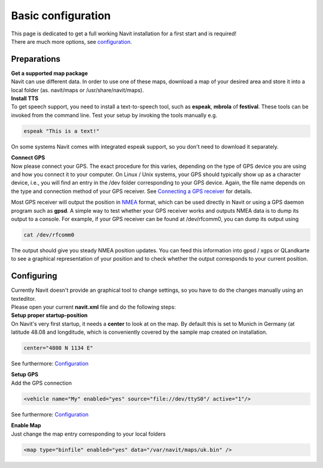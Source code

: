 .. _basic_configuration:

Basic configuration
===================

.. raw:: mediawiki

   {{warning|1=The content of this page is now read only as we moved it to https://navit.readthedocs.io/en/latest/basic_configuration.html Please see that page for up to date content, and please submit updates there.}}

| This page is dedicated to get a full working Navit installation for a
  first start and is required!
| There are much more options, see `configuration <configuration>`__.

Preparations
------------

| **Get a supported map package**
| Navit can use different data. In order to use one of these maps,
  download a map of your desired area and store it into a local folder
  (as. navit/maps or /usr/share/navit/maps).

| **Install TTS**
| To get speech support, you need to install a text-to-speech tool, such
  as **espeak**, **mbrola** of **festival**. These tools can be invoked
  from the command line. Test your setup by invoking the tools manually
  e.g.

.. code:: bash

   espeak "This is a text!"

On some systems Navit comes with integrated espeak support, so you don't
need to download it separately.

| **Connect GPS**
| Now please connect your GPS. The exact procedure for this varies,
  depending on the type of GPS device you are using and how you connect
  it to your computer. On Linux / Unix systems, your GPS should
  typically show up as a character device, i.e., you will find an entry
  in the /dev folder corresponding to your GPS device. Again, the file
  name depends on the type and connection method of your GPS receiver.
  See `Connecting a GPS receiver <Connecting_a_GPS_receiver>`__ for
  details.

Most GPS receiver will output the position in `NMEA <NMEA>`__ format,
which can be used directly in Navit or using a GPS daemon program such
as **gpsd**. A simple way to test whether your GPS receiver works and
outputs NMEA data is to dump its output to a console. For example, if
your GPS receiver can be found at /dev/rfcomm0, you can dump its output
using

.. code:: bash

   cat /dev/rfcomm0

The output should give you steady NMEA position updates. You can feed
this information into gpsd / xgps or QLandkarte to see a graphical
representation of your position and to check whether the output
corresponds to your current position.

Configuring
-----------

| Currently Navit doesn't provide an graphical tool to change settings,
  so you have to do the changes manually using an texteditor.
| Please open your current **navit.xml** file and do the following
  steps:

| **Setup proper startup-position**
| On Navit's very first startup, it needs a **center** to look at on the
  map. By default this is set to Munich in Germany (at latitude 48.08
  and longditude, which is conveniently covered by the sample map
  created on installation.

.. code:: xml

   center="4808 N 1134 E"

See furthermore: `Configuration <Configuration>`__

| **Setup GPS**
| Add the GPS connection

.. code:: xml

    <vehicle name="My" enabled="yes" source="file://dev/ttyS0"/ active="1"/>

See furthermore: `Configuration <Configuration>`__

| **Enable Map**
| Just change the map entry corresponding to your local folders

.. code:: xml

    <map type="binfile" enabled="yes" data="/var/navit/maps/uk.bin" />
